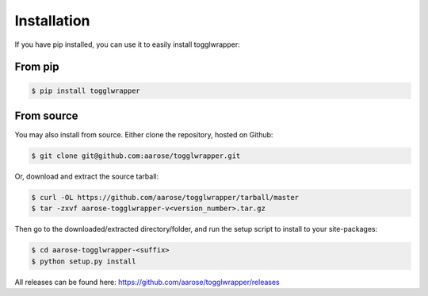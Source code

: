 .. _install:

Installation
============

If you have pip installed, you can use it to easily install togglwrapper:

From pip
--------

.. code-block:: bash   
    
    $ pip install togglwrapper


From source 
-----------

You may also install from source. Either clone the repository, hosted on Github:


.. code-block:: bash

    $ git clone git@github.com:aarose/togglwrapper.git


Or, download and extract the source tarball:

.. code-block:: bash

    $ curl -OL https://github.com/aarose/togglwrapper/tarball/master
    $ tar -zxvf aarose-togglwrapper-v<version_number>.tar.gz


Then go to the downloaded/extracted directory/folder, and run the setup script to install to your site-packages:

.. code-block:: bash

    $ cd aarose-togglwrapper-<suffix>
    $ python setup.py install


All releases can be found here: https://github.com/aarose/togglwrapper/releases
